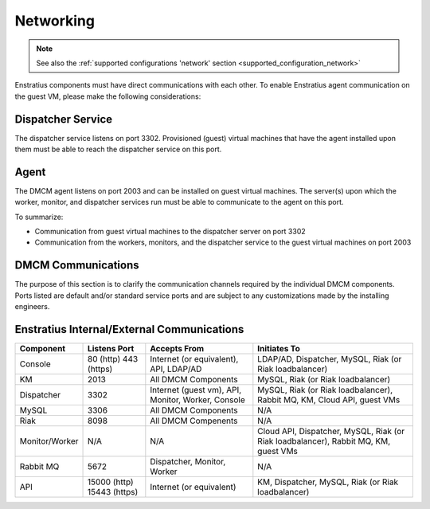 .. _enstratus_communications:

Networking
----------

.. note::
    See also the :ref:`supported configurations 'network' section <supported_configuration_network>`

Enstratius components must have direct communications with each other. To enable Enstratius agent communication on the guest VM, please make the following considerations:

Dispatcher Service 
~~~~~~~~~~~~~~~~~~

The dispatcher service listens on port 3302. Provisioned (guest) virtual machines that have the agent installed upon them must be able to reach the dispatcher service on this port.

Agent
~~~~~

The DMCM agent listens on port 2003 and can be installed on guest virtual machines.
The server(s) upon which the worker, monitor, and dispatcher services run must be able to communicate to the agent on this port.

To summarize:

* Communication from guest virtual machines to the dispatcher server on port 3302

* Communication from the workers, monitors, and the dispatcher service to the guest virtual machines on port 2003

DMCM Communications
~~~~~~~~~~~~~~~~~~~~~~~~~

The purpose of this section is to clarify the communication channels required by the individual DMCM components.
Ports listed are default and/or standard service ports and are subject to any customizations made by the installing engineers.

Enstratius Internal/External Communications
~~~~~~~~~~~~~~~~~~~~~~~~~~~~~~~~~~~~~~~~~~~

.. tabularcolumns:: |l|l|p{5cm}|p{5cm}|

+--------------------+-----------------+----------------------------------------------------+-----------------------------------------------------------------------------------------------+
| Component          | Listens Port    | Accepts From                                       | Initiates To                                                                                  | 
+====================+=================+====================================================+===============================================================================================+
| Console            | 80 (http)       |                                                    |                                                                                               |
|                    | 443 (https)     | Internet (or equivalent), API, LDAP/AD             | LDAP/AD, Dispatcher, MySQL, Riak (or Riak loadbalancer)                                       |
+--------------------+-----------------+----------------------------------------------------+-----------------------------------------------------------------------------------------------+
| KM                 | 2013            | All DMCM Components                                | MySQL, Riak (or Riak loadbalancer)                                                            |
+--------------------+-----------------+----------------------------------------------------+-----------------------------------------------------------------------------------------------+
| Dispatcher         | 3302            | Internet (guest vm), API, Monitor, Worker, Console | MySQL, Riak (or Riak loadbalancer), Rabbit MQ, KM, Cloud API, guest VMs                       |
+--------------------+-----------------+----------------------------------------------------+-----------------------------------------------------------------------------------------------+
| MySQL              | 3306            | All DMCM Components                                | N/A                                                                                           |
+--------------------+-----------------+----------------------------------------------------+-----------------------------------------------------------------------------------------------+
| Riak               | 8098            | All DMCM Compenents                                | N/A                                                                                           |
+--------------------+-----------------+----------------------------------------------------+-----------------------------------------------------------------------------------------------+
| Monitor/Worker     | N/A             | N/A                                                | Cloud API, Dispatcher, MySQL, Riak (or Riak loadbalancer), Rabbit MQ, KM, guest VMs           |
+--------------------+-----------------+----------------------------------------------------+-----------------------------------------------------------------------------------------------+
| Rabbit MQ          | 5672            | Dispatcher, Monitor, Worker                        | N/A                                                                                           |
+--------------------+-----------------+----------------------------------------------------+-----------------------------------------------------------------------------------------------+
| API                | 15000 (http)    |                                                    |                                                                                               |
|                    | 15443 (https)   | Internet (or equivalent)                           | KM, Dispatcher, MySQL, Riak (or Riak loadbalancer)                                            |
+--------------------+-----------------+----------------------------------------------------+-----------------------------------------------------------------------------------------------+
